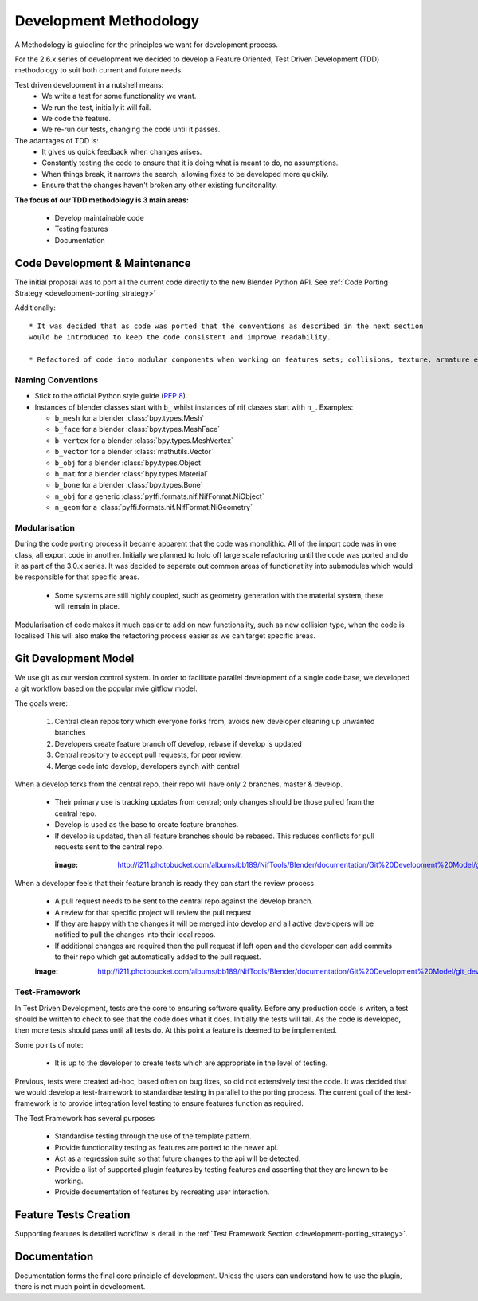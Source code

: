 Development Methodology
=======================

A Methodology is guideline for the principles we want for development process.

For the 2.6.x series of development we decided to develop a Feature Oriented, Test Driven Development (TDD) methodology to suit both current and future needs.

Test driven development in a nutshell means:
 * We write a test for some functionality we want.
 * We run the test, initially it will fail.
 * We code the feature.
 * We re-run our tests, changing the code until it passes.
 
The adantages of TDD is:
 * It gives us quick feedback when changes arises.
 * Constantly testing the code to ensure that it is doing what is meant to do, no assumptions.
 * When things break, it narrows the search; allowing fixes to be developed more quickily.
 * Ensure that the changes haven't broken any other existing funcitonality.

**The focus of our TDD methodology is 3 main areas:**

 * Develop maintainable code
 * Testing features 
 * Documentation 
 
Code Development & Maintenance
------------------------------

The initial proposal was to port all the current code directly to the new Blender Python API.
See :ref:`Code Porting Strategy <development-porting_strategy>`

Additionally::

   * It was decided that as code was ported that the conventions as described in the next section
   would be introduced to keep the code consistent and improve readability.

   * Refactored of code into modular components when working on features sets; collisions, texture, armature etc. 

Naming Conventions
******************

* Stick to the official Python style guide (`PEP 8
  <http://www.python.org/dev/peps/pep-0008/>`_).
  
* Instances of blender classes start with ``b_`` whilst instances of
  nif classes start with ``n_``. Examples:

  * ``b_mesh`` for a blender :class:`bpy.types.Mesh`
  * ``b_face`` for a blender :class:`bpy.types.MeshFace`
  * ``b_vertex`` for a blender :class:`bpy.types.MeshVertex`
  * ``b_vector`` for a blender :class:`mathutils.Vector`
  * ``b_obj`` for a blender :class:`bpy.types.Object`
  * ``b_mat`` for a blender :class:`bpy.types.Material`
  * ``b_bone`` for a blender :class:`bpy.types.Bone`
  * ``n_obj`` for a generic :class:`pyffi.formats.nif.NifFormat.NiObject`
  * ``n_geom`` for a :class:`pyffi.formats.nif.NifFormat.NiGeometry`

.. todo::

   These conventions are not yet consistently applied in the
   code. Stick to it for new code, but we are holding off a rename for
   the planned 3.x.x refactor.
   
Modularisation
**************

During the code porting process it became apparent that the code was monolithic. All of the import code was in one class, all export code in another.
Initially we planned to hold off large scale refactoring until the code was ported and do it as part of the 3.0.x series.
It was decided to seperate out common areas of functionatlity into submodules which would be responsible for that specific areas.

 * Some systems are still highly coupled, such as geometry generation with the material system, these will remain in place.

Modularisation of code makes it much easier to add on new functionality, such as new collision type, when the code is localised
This will also make the refactoring process easier as we can target specific areas.

Git Development Model
---------------------

We use git as our version control system. In order to facilitate parallel development of a single code base, 
we developed a git workflow based on the popular nvie gitflow model.

The goals were:
 
 #. Central clean repository which everyone forks from, avoids new developer cleaning up unwanted branches
 #. Developers create feature branch off develop, rebase if develop is updated
 #. Central repsitory to accept pull requests, for peer review.
 #. Merge code into develop, developers synch with central
 
When a develop forks from the central repo, their repo will have only 2 branches, master & develop.

 * Their primary use is tracking updates from central; only changes should be those pulled from the central repo.
 * Develop is used as the base to create feature branches.
 * If develop is updated, then all feature branches should be rebased. This reduces conflicts for pull requests sent to the central repo. 

  :image: http://i211.photobucket.com/albums/bb189/NifTools/Blender/documentation/Git%20Development%20Model/git_developer_model_zps55d02850.png

When a developer feels that their feature branch is ready they can start the review process

 * A pull request needs to be sent to the central repo against the develop branch.
 * A review for that specific project will review the pull request
 * If they are happy with the changes it will be merged into develop and all active developers will be notified to pull the changes into their local repos.
 * If additional changes are required then the pull request if left open and the developer can add commits to their repo which get automatically added to the pull request. 
 
 :image: http://i211.photobucket.com/albums/bb189/NifTools/Blender/documentation/Git%20Development%20Model/git_developer_model_zps55d02850.png
 
Test-Framework
**************

In Test Driven Development, tests are the core to ensuring software quality. 
Before any production code is writen, a test should be written to check to see that the code does what it does. 
Initially the tests will fail. As the code is developed, then more tests should pass until all tests do. 
At this point a feature is deemed to be implemented.

Some points of note:

 * It is up to the developer to create tests which are appropriate in the level of testing.

Previous, tests were created ad-hoc, based often on bug fixes, so did not extensively test the code.
It was decided that we would develop a test-framework to standardise testing in parallel to the porting process.
The current goal of the test-framework is to provide integration level testing to ensure features function as required.

The Test Framework has several purposes 

 * Standardise testing through the use of the template pattern.
 * Provide functionality testing as features are ported to the newer api.
 * Act as a regression suite so that future changes to the api will be detected.
 * Provide a list of supported plugin features by testing features and asserting that they are known to be working.
 * Provide documentation of features by recreating user interaction.

Feature Tests Creation
----------------------

Supporting features is detailed workflow is detail in the :ref:`Test Framework Section <development-porting_strategy>`.

Documentation
-------------

Documentation forms the final core principle of development. Unless the users can understand how to use the plugin, there is 
not much point in development. 

   